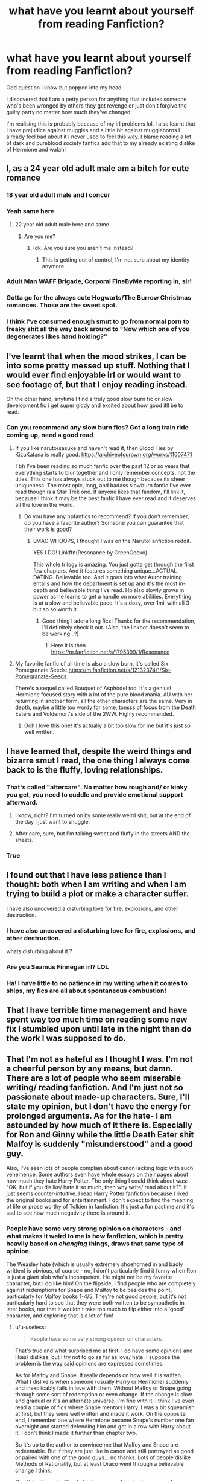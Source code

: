 #+TITLE: what have you learnt about yourself from reading Fanfiction?

* what have you learnt about yourself from reading Fanfiction?
:PROPERTIES:
:Author: Night_Shade_Lotus
:Score: 113
:DateUnix: 1575607521.0
:DateShort: 2019-Dec-06
:FlairText: Discussion
:END:
Odd question I know but popped into my head.

I discovered that I am a petty person for anything that includes someone who's been wronged by others they get revenge or just don't forgive the guilty party no matter how much they've changed.

I'm realising this is probably because of my irl problems lol. I also learnt that I have prejudice against muggles and a little bit against muggleborns I already feel bad about it I never used to feel this way. I blame reading a lot of dark and pureblood society fanfics add that to my already existing dislike of Hermione and walah!


** I, as a 24 year old adult male am a bitch for cute romance
:PROPERTIES:
:Author: flingerdinger
:Score: 116
:DateUnix: 1575622409.0
:DateShort: 2019-Dec-06
:END:

*** 18 year old adult male and I concur
:PROPERTIES:
:Author: MilkChocolate2434
:Score: 24
:DateUnix: 1575640904.0
:DateShort: 2019-Dec-06
:END:


*** Yeah same here
:PROPERTIES:
:Author: Thomkevin94
:Score: 16
:DateUnix: 1575635028.0
:DateShort: 2019-Dec-06
:END:

**** 22 year old adult male here and same.
:PROPERTIES:
:Author: Emerald-Guardian
:Score: 20
:DateUnix: 1575637099.0
:DateShort: 2019-Dec-06
:END:

***** Are you me?
:PROPERTIES:
:Author: jrfess
:Score: 8
:DateUnix: 1575640149.0
:DateShort: 2019-Dec-06
:END:

****** Idk. Are you sure you aren't me instead?
:PROPERTIES:
:Author: Emerald-Guardian
:Score: 7
:DateUnix: 1575641520.0
:DateShort: 2019-Dec-06
:END:

******* This is getting out of control, I'm not sure about my identity anymore.
:PROPERTIES:
:Author: fluffyslav
:Score: 4
:DateUnix: 1575648479.0
:DateShort: 2019-Dec-06
:END:


*** Adult Man WAFF Brigade, Corporal FineByMe reporting in, sir!
:PROPERTIES:
:Author: sfinebyme
:Score: 5
:DateUnix: 1575643177.0
:DateShort: 2019-Dec-06
:END:


*** Gotta go for the always cute Hogwarts/The Burrow Christmas romances. Those are the sweet spot.
:PROPERTIES:
:Score: 5
:DateUnix: 1575652427.0
:DateShort: 2019-Dec-06
:END:


*** I think I've consumed enough smut to go from normal porn to freaky shit all the way back around to "Now which one of you degenerates likes hand holding?"
:PROPERTIES:
:Author: HighTreason25
:Score: 4
:DateUnix: 1575700132.0
:DateShort: 2019-Dec-07
:END:


** I've learnt that when the mood strikes, I can be into some pretty messed up stuff. Nothing that I would ever find enjoyable irl or would want to see footage of, but that I enjoy reading instead.

On the other hand, anytime I find a truly good slow burn fic or slow development fic i get super giddy and excited about how good itll be to read.
:PROPERTIES:
:Author: Sensoray
:Score: 82
:DateUnix: 1575609376.0
:DateShort: 2019-Dec-06
:END:

*** Can you recommend any slow burn fics? Got a long train ride coming up, need a good read
:PROPERTIES:
:Author: Narwhal_Master_Race
:Score: 14
:DateUnix: 1575621331.0
:DateShort: 2019-Dec-06
:END:

**** If you like naruto/sasuke and haven't read it, then Blood Ties by KizuKatana is really good. [[https://archiveofourown.org/works/11007471]]

Tbh I've been reading so much fanfic over the past 12 or so years that everything starts to blur together and I only remember concepts, not the titles. This one has always stuck out to me though because its sheer uniqueness. The most epic, long, and badass slowburn fanfic I've ever read though is a Star Trek one. If anyone likes that fandom, I'll link it, because I think it may be the best fanfic I have ever read and it deserves all the love in the world.
:PROPERTIES:
:Author: Sensoray
:Score: 7
:DateUnix: 1575635748.0
:DateShort: 2019-Dec-06
:END:

***** Do you have any hpfanfics to recommend? If you don't remember, do you have a favorite author? Someone you can guarantee that their work is good?
:PROPERTIES:
:Author: nocse
:Score: 5
:DateUnix: 1575639292.0
:DateShort: 2019-Dec-06
:END:

****** LMAO WHOOPS, I thought I was on the NarutoFanfiction reddit.

YES I DO! Linkffn(Resonance by GreenGecko)

This whole trilogy is amazing. You just gotta get through the first few chapters. And it features something unique...ACTUAL DATING. Believable too. And it goes into what Auror training entails and how the department is set up and it's the most in-depth and believable thing I've read. Hp also slowly grows in power as he learns to get a handle on more abilities. Everything is at a slow and believable pace. It's a dozy, over 1mil with all 3 but so so worth it.
:PROPERTIES:
:Author: Sensoray
:Score: 8
:DateUnix: 1575644705.0
:DateShort: 2019-Dec-06
:END:

******* Good thing I adore long fics! Thanks for the recommendation, I'll definitely check it out. (Also, the linkbot doesn't seem to be working...?)
:PROPERTIES:
:Author: nocse
:Score: 2
:DateUnix: 1575662064.0
:DateShort: 2019-Dec-06
:END:

******** Here it is then [[https://m.fanfiction.net/s/1795399/1/Resonance]]
:PROPERTIES:
:Author: Sensoray
:Score: 4
:DateUnix: 1575662670.0
:DateShort: 2019-Dec-06
:END:


**** My favorite fanfic of all time is also a slow burn, it's called Six Pomegranate Seeds: [[https://m.fanfiction.net/s/12132374/1/Six-Pomegranate-Seeds]]

There's a sequel called Bouquet of Asphodel too. It's a genius! Hermione focused story with a lot of the pure blood mania. AU with her returning in another form, all the other characters are the same. Very in depth, maybe a little too wordy for some, tonsss of focus from the Death Eaters and Voldemort's side of the 2WW. Highly recommended.
:PROPERTIES:
:Author: h_erbivore
:Score: 4
:DateUnix: 1575644226.0
:DateShort: 2019-Dec-06
:END:

***** Ooh I love this one! It's actually a bit too slow for me but it's just so well written.
:PROPERTIES:
:Author: TheTravellingLemon
:Score: 1
:DateUnix: 1575645732.0
:DateShort: 2019-Dec-06
:END:


** I have learned that, despite the weird things and bizarre smut I read, the one thing I always come back to is the fluffy, loving relationships.
:PROPERTIES:
:Author: HighTreason25
:Score: 79
:DateUnix: 1575616744.0
:DateShort: 2019-Dec-06
:END:

*** That's called "aftercare". No matter how rough and/ or kinky you get, you need to cuddle and provide emotional support afterward.
:PROPERTIES:
:Author: u-useless
:Score: 43
:DateUnix: 1575621963.0
:DateShort: 2019-Dec-06
:END:

**** I know, right? I'm turned on by some really weird shit, but at the end of the day I just want to snuggle.
:PROPERTIES:
:Author: MrBlack103
:Score: 16
:DateUnix: 1575632749.0
:DateShort: 2019-Dec-06
:END:


**** After care, sure, but I'm talking sweet and fluffy in the streets AND the sheets.
:PROPERTIES:
:Author: HighTreason25
:Score: 5
:DateUnix: 1575651172.0
:DateShort: 2019-Dec-06
:END:


*** True
:PROPERTIES:
:Author: lassehammer05
:Score: 5
:DateUnix: 1575617245.0
:DateShort: 2019-Dec-06
:END:


** I found out that I have less patience than I thought: both when I am writing and when I am trying to build a plot or make a character suffer.

I have also uncovered a disturbing love for fire, explosions, and other destruction.
:PROPERTIES:
:Author: Ryxlwyx
:Score: 63
:DateUnix: 1575608650.0
:DateShort: 2019-Dec-06
:END:

*** I have also uncovered a disturbing love for fire, explosions, and other destruction.

whats disturbing about it ?
:PROPERTIES:
:Author: CommanderL3
:Score: 12
:DateUnix: 1575626810.0
:DateShort: 2019-Dec-06
:END:


*** Are you Seamus Finnegan irl? LOL
:PROPERTIES:
:Author: Pottermum
:Score: 6
:DateUnix: 1575628928.0
:DateShort: 2019-Dec-06
:END:


*** Ha! I have little to no patience in my writing when it comes to ships, my fics are all about spontaneous combustion!
:PROPERTIES:
:Author: Tokimi-
:Score: 4
:DateUnix: 1575627360.0
:DateShort: 2019-Dec-06
:END:


** That I have terrible time management and have spent way too much time on reading some new fix I stumbled upon until late in the night than do the work I was supposed to do.
:PROPERTIES:
:Author: MajoorAnvers
:Score: 29
:DateUnix: 1575621133.0
:DateShort: 2019-Dec-06
:END:


** That I'm not as hateful as I thought I was. I'm not a cheerful person by any means, but damn. There are a lot of people who seem miserable writing/ reading fanfiction. And I'm just not so passionate about made-up characters. Sure, I'll state my opinion, but I don't have the energy for prolonged arguments. As for the hate- I am astounded by how much of it there is. Especially for Ron and Ginny while the little Death Eater shit Malfoy is suddenly "misunderstood" and a good guy.

Also, I've seen lots of people complain about canon lacking logic with such vehemence. Some authors even have whole essays on their pages about how much they hate Harry Potter. The only thing I could think about was: "OK, but if you dislike/ hate it so much, then why write/ read about it?". It just seems counter-intuitive. I read Harry Potter fanfiction because I liked the original books and for entertainment. I don't expect to find the meaning of life or prose worthy of Tolkien in fanfiction. It's just a fun pastime and it's sad to see how much negativity there is around it.
:PROPERTIES:
:Author: u-useless
:Score: 43
:DateUnix: 1575621811.0
:DateShort: 2019-Dec-06
:END:

*** People have some very strong opinion on characters - and what makes it weird to me is how fanfiction, which is pretty heavily based on /changing/ things, draws that same type of opinion.

The Weasley hate (which is usually extremely shoehorned in and badly written) is obvious, of course - no, I don't particularly find it funny when Ron is just a giant slob who's incompetent. He might not be my favorite character, but I do like him! On the flipside, I find people who are completely against redemptions for Snape and Malfoy to be besides the point, particularly for Malfoy books 1-4/5. They're not good people, but it's not particularly hard to see that they were both written to be sympathetic in later books, nor that it wouldn't take too much to flip either into a 'good' character, and exploring that is a lot of fun!
:PROPERTIES:
:Author: matgopack
:Score: 12
:DateUnix: 1575640389.0
:DateShort: 2019-Dec-06
:END:

**** u/u-useless:
#+begin_quote
  People have some very strong opinion on characters.
#+end_quote

That's true and what surprised me at first. I do have some opinions and likes/ dislikes, but I try not to go as far as love/ hate. I suppose the problem is the way said opinions are expressed sometimes.

As for Malfoy and Snape. It really depends on how well it is written. What I dislike is when someone (usually Harry or Hermione) suddenly and inexplicably falls in love with them. Without Malfoy or Snape going through some sort of redemption or even change. If the change is slow and gradual or it's an alternate universe, I'm fine with it. I think I've even read a couple of fics where Snape mentors Harry. I was a bit squeamish at first, but they were well written and made it work. On the opposite end, I remember one where Hermione became Snape's number one fan overnight and started defending him and got in a row with Harry about it. I don't think I made it further than chapter two.

So it's up to the author to convince me that Malfoy and Snape are redeemable. But if they are just like in canon and still portrayed as good or paired with one of the good guys... no thanks. Lots of people dislike Methods of Rationality, but at least Draco went through a believable change I think.

One thing I'm not willing to budge on is redeeming in any way Tom Riddle/ Voldemort. Or Harry going really evil and joining him. The moment I see a story tagged as Harry/ Voldemort I close it.
:PROPERTIES:
:Author: u-useless
:Score: 8
:DateUnix: 1575643230.0
:DateShort: 2019-Dec-06
:END:

***** Oh yeah - jarring character changes without buildup don't actually work for me either. I tend to see it most in Indy!Harry ones - where the author starts it with, say, an explicitly canon first 4 years and then flips a switch in book 5's timeline and one day to the next Harry hates all his friends and speaks like an edgelord.

Any such situation needs buildup - I just happen to think that it wouldn't take /too/ much in the first few books to have many characters change immensely by the end of the series.
:PROPERTIES:
:Author: matgopack
:Score: 4
:DateUnix: 1575643764.0
:DateShort: 2019-Dec-06
:END:


**** Oh yeah I've noticed that too. Even within the HP fanfic universe there's stereotyping happening, and the same characteristics in characters can be seen being duplicated across different fanfics as a result of this stereotype.

As you pointed out, Ron being a slob and incompetent, Malfoy is “misunderstood”, etc. This results in the fanfic being a “blur”, cause there's no unique quality to it. Not that it's not good or anything, it can be well written and thoroughly thought of, however they all start to look the same.

There's a Drarry fanfic that I've read a while ago that put your thoughts and mine into perspective. It's a time travel fix-it, and I'm sure you'll love Ron in this fic.

I don't know if you read it yourself but here it is, [[https://archiveofourown.org/works/20219482/chapters/47915569][The Most Powerful Magic Always]] by MinnieTex.
:PROPERTIES:
:Score: 1
:DateUnix: 1575644626.0
:DateShort: 2019-Dec-06
:END:


*** I agree with you on the negativity HP cops. Sadly after years of reading fanfiction influenced my perception of some characters even the ones I'd loved in canon. Actually made a post about this issue on here a while ago. Wish I could go back to when I was a sweet wide eyed summer child newly introduced to the Harry Potter books and the movies
:PROPERTIES:
:Author: Night_Shade_Lotus
:Score: 10
:DateUnix: 1575623458.0
:DateShort: 2019-Dec-06
:END:


** That somehow I enjoy romance stories, at least in the right circumstances. Though so far ive not been able to find a non fanfic one that i didnt get disgusted with decently quickly.

Also, i seem to be more willing to read shitty/mediocre (and the occasional actually good) fanfics than experiment with new published books. i probably read 10-20 fics per published book and i read on average probably 10-40 hours a week not counting audio books depending on the week and ive kept this up for the last decade or more.

I don't know what it is about them but they just draw me in even with mediocre writing and a shit story im just super attached to so many of these characters (even outside of the hp universe). Once i get attached to a world or set of characters from a book or show i can just go off the deep end on the writing for it.
:PROPERTIES:
:Author: LowerQuality
:Score: 15
:DateUnix: 1575620104.0
:DateShort: 2019-Dec-06
:END:


** I found out I have issues with other females. In a way I keep finding Molly weasley and Ginny or Hermione and mcgonnagall be either bashing or incredibly flawed more in my saved fics. Im surpringly more accepting them as villains in a way or generally a manipulative characters. So I guess females in authoritarian position bothers me.

Amelia Bones and luna may be okay but Tonks really makes me easily acceptable as villain or thinking that her and Remus' relationship is her pressuring him into it.

Like im so more likely to assume or agreed that its the females fault or her being too domineering. In IRL fellow females scare me and I hadnt realized that if it werent for fanfics. Looking back im friends with mostly boys. The only female friends I have is 'one of the boys' girl or the little sister of male friends. Im more likely to speak to male teachers but not females. Id rather follow a guys lead than a girl or do it alobe than deal with females in general.
:PROPERTIES:
:Author: Rift-Warden
:Score: 14
:DateUnix: 1575626073.0
:DateShort: 2019-Dec-06
:END:

*** Its really great you noticed something like that
:PROPERTIES:
:Author: CommanderL3
:Score: 9
:DateUnix: 1575626870.0
:DateShort: 2019-Dec-06
:END:

**** Yeah. It made me realize that its something I need to work on.
:PROPERTIES:
:Author: Rift-Warden
:Score: 12
:DateUnix: 1575629445.0
:DateShort: 2019-Dec-06
:END:

***** I hope the work goes well for you
:PROPERTIES:
:Author: CommanderL3
:Score: 6
:DateUnix: 1575629706.0
:DateShort: 2019-Dec-06
:END:


** I have found out that I have no patience for incompetence, or people who just coast along without choosing to do things. I went back to read the Harry Potter series (like the published books) for the first time in 5 years after nothing but fanfiction, and I cannot express to you how irritated I was by his stupidity and lack of determination to fix his problems. Like, I'm not into bullshit insta god wish fulfillment, but I really just want people to know what they're doing and for the protagonist to further the plot.

It also made me notice in real life that most of the time the reason I dislike people is because they're incompetent. Like, someone could be a sack of shit morally, but if they can get stuff done I'm fine. You could be the nicest person in the world though, but if you just coast along and can't do anything you're my least favorite.
:PROPERTIES:
:Author: mellowphoenix
:Score: 27
:DateUnix: 1575633684.0
:DateShort: 2019-Dec-06
:END:

*** THIS. Can't relate about the irl bit agree with you about Harry tho. Reading so many fanfictions opened my eyes to Harry's flaws, don't get me wrong having flaws isn't entirely a bad thing for a character but Seriously why the hat wanted to put him in Slytherin baffles me most of the time. Where's that Slytherin cunning and ambition??

You have a Dark Lord coming after you practically year after year and you can't be bothered to study more or learn more offensive and defensive spells. heck I would have started back in first year after that run in with Voldemort drinking Unicorn blood.

Also after being raised by muggles you'd think he'd be a lot more enthusiastic about his magical education despite the Professors (e.g DADA Proffs and Snape) again lack of Slytherin ambition

Maybe then he wouldn't have needed To use an Expelliarmus to kill Voldemort. It got the job done and there's probably some shocking, touching theory out there about the parallels between the two wizards. BUT an Expelliarmus???

Ok done I'm I sorry got carried away
:PROPERTIES:
:Author: Night_Shade_Lotus
:Score: 18
:DateUnix: 1575635230.0
:DateShort: 2019-Dec-06
:END:

**** I blame JKR
:PROPERTIES:
:Author: dancortens
:Score: 6
:DateUnix: 1575653833.0
:DateShort: 2019-Dec-06
:END:


**** Hard work and motivation are Hufflepuff traits, not Slytherin. Aiming high and getting there by cutting corners and family connections/knowing the right people is Slytherin. Harry definitely does that.
:PROPERTIES:
:Author: ForwardDiscussion
:Score: 5
:DateUnix: 1575664095.0
:DateShort: 2019-Dec-06
:END:


*** Are you me?
:PROPERTIES:
:Author: call_me_mistress99
:Score: 2
:DateUnix: 1575637537.0
:DateShort: 2019-Dec-06
:END:

**** yes, I came back in time specifically to create this post and confuse you by our identical identities.
:PROPERTIES:
:Author: mellowphoenix
:Score: 3
:DateUnix: 1575704204.0
:DateShort: 2019-Dec-07
:END:


** I'm a sucker for Indy! Harry, but drop the fics ten chapters in.
:PROPERTIES:
:Author: UmerTahirUT1
:Score: 13
:DateUnix: 1575619429.0
:DateShort: 2019-Dec-06
:END:

*** I.e: I have a short attention span
:PROPERTIES:
:Author: UmerTahirUT1
:Score: 8
:DateUnix: 1575619504.0
:DateShort: 2019-Dec-06
:END:

**** Sounds more like the porn you put away as soon as an orgasm clears your head a bit.
:PROPERTIES:
:Author: SurbhitSrivastava
:Score: 12
:DateUnix: 1575627207.0
:DateShort: 2019-Dec-06
:END:

***** You speaking from experience?
:PROPERTIES:
:Author: UmerTahirUT1
:Score: 4
:DateUnix: 1575627881.0
:DateShort: 2019-Dec-06
:END:

****** You know it
:PROPERTIES:
:Author: SurbhitSrivastava
:Score: 6
:DateUnix: 1575628164.0
:DateShort: 2019-Dec-06
:END:


** I've learned that I do like easy to read stories, as long as they're still well-written. I also love to read 'normal' books, and after a couple of fanfics or YA books in a row I yearn for something a bit more difficult, but reading is for enjoyment. A light, romantic fanfic is certainly a joy to read for me. Also: turns out I don't really hate romance, as long as there's also an interesting subplot/setting and the characters are gay. I just find most of the mainstream romance novels boring.
:PROPERTIES:
:Author: mossenmeisje
:Score: 12
:DateUnix: 1575619342.0
:DateShort: 2019-Dec-06
:END:


** I have a short attention span. This means I have to drop the story and read another one before coming back to the original. I have like 16 fanfics that I'm currently reading.

I've also learnt that I don't really care for bashing of characters and such. Make Ron the bad guy? Fine. Make Ron the good guy? Fine. Just make him a readable and enjoyable character.
:PROPERTIES:
:Author: readinggeek2000
:Score: 11
:DateUnix: 1575625229.0
:DateShort: 2019-Dec-06
:END:


** Like a few in here, I've discovered that despite being a 22-year old dude, into black/death metal music (as well as just generally extreme and aggressive music) a la Bathory, Blasphemy and Cattle Decapitation, despite quite a lot of misanthropy and depressive shit... I both love writing and reading fluffy romance. I'm a miserable enough person in real life, I don't want more in my fiction.
:PROPERTIES:
:Author: TheKorpsmanofKrieg
:Score: 9
:DateUnix: 1575640656.0
:DateShort: 2019-Dec-06
:END:


** Mostly because of the fic my flair talks about, [[http://www.siye.co.uk/siye/series.php?seriesid=54]] (oh hey, it was already in my clipboard,) I learned that I'm absolute Hinny trash.
:PROPERTIES:
:Author: FavChanger
:Score: 19
:DateUnix: 1575608536.0
:DateShort: 2019-Dec-06
:END:

*** Nothing wrong with that!
:PROPERTIES:
:Author: Pottermum
:Score: 4
:DateUnix: 1575628969.0
:DateShort: 2019-Dec-06
:END:

**** I know, I'm happy I can put a nametag on the rubbish bin I stole to be my house. I'm excited to show everyone my home of garbage.
:PROPERTIES:
:Author: FavChanger
:Score: 3
:DateUnix: 1575641776.0
:DateShort: 2019-Dec-06
:END:


** It helped me realize that I was not straight.

It's kinda odd because I grew up in a community where my peers had two moms or two dads but it never really hit me. Fanfic was the first place where I read about a romantic relationship between two women and realized that I wanted that for myself. Even better, it normalized it and didn't have any of the awful Bury Your Gays trope on TV. It's been a heck of a time figuring things out, but fanfic definitely helped me on that front. Would have taken /way/ longer without it considering how oblivious I am.
:PROPERTIES:
:Author: CornerIron
:Score: 43
:DateUnix: 1575618099.0
:DateShort: 2019-Dec-06
:END:

*** /Nervously raises hand/ Similar story, except with my gender rather than sexuality. Turns out cis people don't devour gender-bender fics like the world's about to end.
:PROPERTIES:
:Author: MrBlack103
:Score: 23
:DateUnix: 1575633331.0
:DateShort: 2019-Dec-06
:END:

**** u/BiteSizedHuman:
#+begin_quote
  Turns out cis people don't devour gender-bender fics like the world's about to end.
#+end_quote

I'm not saying this in attempt to argue against your self-identity, but at least some cis people (don't have any statistics or survey results, unfortunately) do really enjoy gender-bender stories.

Source: while I would like to be able to play around with polyjuice or be a metamorphmagus, I'm also ok with my current body. And I'm also really into gender-bender stories, even if there aren't that many good ones around.
:PROPERTIES:
:Author: BiteSizedHuman
:Score: 11
:DateUnix: 1575651548.0
:DateShort: 2019-Dec-06
:END:

***** Fair. The way I put it does sound a bit gatekeep-y.
:PROPERTIES:
:Author: MrBlack103
:Score: 1
:DateUnix: 1575679819.0
:DateShort: 2019-Dec-07
:END:


*** Similar, fanfiction didn't really help me in the realization but it was great to be able to read so many stories with gay main characters. Even though most of them were male and I'm not, just the relationships being same-sex was enough for me. I didn't have that in published books when I was growing up, there was some representation there but not enough for how much I used to read. I wonder if I would have gotten as much into fanfiction if I went through that phase now, when there's so much more LGBTQ+ YA out there.
:PROPERTIES:
:Author: mossenmeisje
:Score: 14
:DateUnix: 1575619094.0
:DateShort: 2019-Dec-06
:END:

**** So true! I just realized that after thinking about my original comment for a bit. I have noticed that LGBTQ+ YA and books are more available but fanfic was my only source of that at one point.
:PROPERTIES:
:Author: CornerIron
:Score: 1
:DateUnix: 1575665956.0
:DateShort: 2019-Dec-07
:END:


** I learned that I really like literature, and that I really dont like angst or romantic comedy.
:PROPERTIES:
:Score: 7
:DateUnix: 1575637441.0
:DateShort: 2019-Dec-06
:END:

*** u/beta_reader:
#+begin_quote
  literature
#+end_quote

I'm curious how you define this in the context of fanfiction.
:PROPERTIES:
:Author: beta_reader
:Score: 2
:DateUnix: 1575665811.0
:DateShort: 2019-Dec-07
:END:

**** I like the characters in fanfiction, I like the stories, I like the cool ideas yes, but theres more to it. I like to see a story that takes influence from other ideas, or that takes its own ideas and expands upon them as far as they can go in a unique way. I appreciate not only the surface level attributes, but the subtleties of the pacing, of specific character moments and actions. The sort of thing where an author writes an entirely different set of rules for each characters behavior and bases their every action on them.

It's difficult to describe, but essentially I encountered some absolutely phenomenal stories very early on in my fanfiction career, and as a result of this I began to hold the stories I read to a very high standard, while at the sime time learning to always base my judgement of a story entirely off of its contents rather than what I wanted it to be. I didnt treat the stories like fanfiction, and I still do not. I read them, examined them, and appreciated them like I would any work other of literature, before I had even read any other literature. I treated 12 year old Slytherin politics with the same solemn objectiveness that an english professor would study 1984 by G. Orwell with. In this process of reading composed of seriously and ardently examining, absorbing, and critiquing every fanfiction I read, I was not only able to find and enjoy some truly amazing stories across a broad range of genre's, but I also was able to inspire a genuine appreciation of Literature in a way that Shakespeare and Dickens just never could. All through reading fanfiction.
:PROPERTIES:
:Score: 2
:DateUnix: 1575668009.0
:DateShort: 2019-Dec-07
:END:

***** Thank you for the lovely response! It took me a while to get back here because work suddenly got busy.

I was curious because I often see fanfic and literature pitted against each other, or genre fiction and literature, since so much of fandom attaches itself to genres like fantasy and scifi. It's possible to embrace both, but people often seem to sort themselves into for and against.

I do have different standards for fanfic than I have for literature, if only because fanfic depends on the reader knowing the world and the characters beforehand and thus isn't required to create those from scratch. Also, fanfic draws upon the reader's already existing affection for the canon, which isn't something available to litfic writers. And fic writers are amateurs without access to professional editors. And it's perfectly fine to post vignettes or character studies in fandom based on particular tropes. I'd say fandom has more license to indulge itself emotionally than literature does, where excess is frowned upon.

But I loved Dickens and Shakespeare long before I stumbled into fandom, and I've learned to love fandom for its self-indulgence.
:PROPERTIES:
:Author: beta_reader
:Score: 1
:DateUnix: 1575679331.0
:DateShort: 2019-Dec-07
:END:

****** I quite agree with you on pretty much everything, and though I personally prefer a larger story to sink my teeth into I do appreciate the smaller works like oneshots and vignettes. That said, I dont think that we really should have different standards for all of fanfiction when compared to literature. There are certainly many fics like oneshots and vignettes where it simply isnt a fair comparison, but there are also other much more ambitious stories that really should not be considered in the same categories as oneshots in the first place, stories that are much grander in both scale and quality. And while these stories are rare, likely comprisng less than 5% of the total body of works of the fandom, in a fandom the size of Harry potter that "less than 5%" is still thousands of stories. Stories of an equal quality to the literary classics we all study. And since no fanfic author is legally allowed to profit off their work, such masterpieces will be by necessity filled with a passion worth appreciating in full, or else they wouldnt exist. Because of this, I'd argue that it does a disservice to these rare stories to hold them to the same standards as most fanfiction. It would almost be like putting a professional athlete in an ametuer league. Its the same game, but the athletes potential is nonetheless limited. When it comes to fanfiction, if we approach those rare stories with our usual attitude then we may cry pretension, when what we are really reading is brilliance.

By analyzing those rare, incredible stories for what they really are, we are able to better appreciate them for the masterpieces they are. Something we never could have done if we had been as lax as we are usually. Take [[https://m.fanfiction.net/s/11446957/1/][A Cadmean Victory by DarknessEnthroned]] for example, (-----spoiler warning-----) the very name of the story explicitly describes the ending in a prophetic manner. The definition of "A Cadmean Victory" is a victory at the cost of one's own ruin. A victory, not at the cost of others, but of yourself. Over the course of the story, Harry grows slowly in power, outstripping all his foes and allies alike, until only Voldemort stands a chance against him. Truly the dark lords equal. But then, at the final hurdle, after the most epic battle I have ever witnessed written or on film (including LoTR, this final fight is just so well executed) after both Harry and Voldemort are exhausted on the ground, Voldemort catches his breath first. Harry cant keep up, and in the end he does the one thing that he has been trying to escape for the entire story. He sacrifices his life, just as Lilly did (btw, this story also has the best explanation of sacrificial magic ive ever read) and saves the life of the person he loves at the cost of his own. It is truly a "cadmean" victory in the full sense of the term. And to be honest, I never would have realized that, if I'd just seen the name, thought "Wow, the author found a cool, semi unique word for the title." and moved on. It was only by holding this story to the kind of high standards we hold great literature to, that I was able to look past the surface and appreciate the incredible levels of forethought and planning that went into this story. And it was planned out, throughout the whole story are subtle hints and foreshadowing regarding the ending, and yet, in a stroke of brilliance, the ending is entirely unpredictable, (dont worry, I didnt fully spoil it) it keeps you guessing until the very end, full of excited tension and anticipation for the final battle, and yet when the smoke clears, you feel unshakably certain that it could not have ended any other way.

By refusing to limit ourselves to thinking of these stories as "just fanfiction" we are able to far better appreciate them for what they are, and on the occasions when they are "just fanfiction" that mindset still allows us to enjoy those stories for what they are, and nothing less or more, than what they are meant to be.

"If you expect greatness from all things, then you will find more often than not that it is presented to you. It is only in the absence of expectation that we find mediocrity."
:PROPERTIES:
:Score: 1
:DateUnix: 1575686519.0
:DateShort: 2019-Dec-07
:END:


** Author avatars tend to be half of what the author likes about themselves and half what they wish was completely the opposite.
:PROPERTIES:
:Author: wordhammer
:Score: 8
:DateUnix: 1575655841.0
:DateShort: 2019-Dec-06
:END:


** I'm very picky.
:PROPERTIES:
:Author: DrJohnLennon
:Score: 14
:DateUnix: 1575613396.0
:DateShort: 2019-Dec-06
:END:


** I realised that I have a victim mentality. There was a time where I would go like ‘Aw shucks, what can I do' without even trying to solve the problem or even understand the problem.

I used to read a lot of fanfics where Harry would be faced with very unfair situations and I used to sort of get a vindictive satisfaction when he would rise above all that.

I have now understood such situations and understand the problem for what it is. But am still a long way from actively taking steps to solve my problem.
:PROPERTIES:
:Author: LadyAeya
:Score: 7
:DateUnix: 1575643742.0
:DateShort: 2019-Dec-06
:END:

*** Um hello are you me? because that sounds frighteningly like me
:PROPERTIES:
:Author: Night_Shade_Lotus
:Score: 3
:DateUnix: 1575648851.0
:DateShort: 2019-Dec-06
:END:

**** Thank you for this question! While I knew this abstractly I hadn't put this into words before this question.

And am so glad to meet a fellow who understands the value fanfics have in my life. Because you understand the impact it has had on us.

I hope you've managed change yourself if even a fraction. Because it's really really not a good thing to be.
:PROPERTIES:
:Author: LadyAeya
:Score: 1
:DateUnix: 1575658250.0
:DateShort: 2019-Dec-06
:END:


** That I like reading fics where characters are sexually abused/raped and have to deal with the aftermath as a way of playing out and processing my own trauma.
:PROPERTIES:
:Author: silverminnow
:Score: 10
:DateUnix: 1575633984.0
:DateShort: 2019-Dec-06
:END:

*** any recs(
:PROPERTIES:
:Author: angry_triplet
:Score: 3
:DateUnix: 1575641995.0
:DateShort: 2019-Dec-06
:END:


** *Voila

Coincidentally, I learned that I don't like seeing French butchered ;)

More seriously, for me it's mostly on the quality of writing I'm willing to stomach. I've read a good number of good books in the past that had sections that were super dry or plodded on for a while - but reading some of the recommended fics out there, I've found out that my standards for what I'm willing to read are apparently fairly high.

Along with other readings over that same period, it did help to bolster my opinion of romances as well.
:PROPERTIES:
:Author: matgopack
:Score: 4
:DateUnix: 1575640177.0
:DateShort: 2019-Dec-06
:END:

*** That comparison to "real" books is interesting.

I've always been a voracious reader, and was never terribly picky. I'd read Shakespeare and Vonnegut followed by a half-dozen crappy novelizations from a video game plot, then back to David Foster Wallace and Cormac McCarthy all wrapped up with some Chuck Palahniuk.

I think in some level, my brain just always assumed, "well, this got published as a /real book/ so it must basically be good," even when it was the most shallow, ploddingly written Star Trek novel or whatever.

But when I started reading fanfic, it was okay to criticize and drop a fic and treat it as disposable, because so many of them can't even get grammar right, much less passable writing.

After like a year-long fanfic bender, I went back to "real" books - specifically the Darth Bane trilogy in Star Wars. Junk fiction the likes of which I'd read thousands of time before. And halfway through the first book, I dropped it, thinking, "this is boring, the characters are uninteresting and unsympathetic, and the writing is plodding by-the-numbers bullshit. I've read dozens of HP fanfics better than this."

It sounds ridiculous to say it, but it was the first time in three decades of reading I'd ever given up on a real book and not finished something I started reading.

It was like once fanfic gave me permission to stop treating published books as these semi-sacred things, I could more clearly judge them on their merits, and drop them if they sucked.
:PROPERTIES:
:Author: sfinebyme
:Score: 7
:DateUnix: 1575644159.0
:DateShort: 2019-Dec-06
:END:

**** For me, most of my readings of 'real' books has come from recommendations or from reading books by authors I'd already enjoyed - which tends to then make the quality at least palatable to finish.

I have been exposed to more bad ones after reading Fanfiction, but mostly through picking up random humble bundles because it's /such/ a good deal on getting 15+ books. But yeah, Fanfiction has helped a bit with dropping other books.
:PROPERTIES:
:Author: matgopack
:Score: 3
:DateUnix: 1575648224.0
:DateShort: 2019-Dec-06
:END:


** I don't learn it /from/ fanfiction, but /for/ fanfiction: I improved my knowledge of the script language BASH to write scripts that download fanfiction to my computer and automatically send a copy to my Kindle.
:PROPERTIES:
:Score: 6
:DateUnix: 1575642759.0
:DateShort: 2019-Dec-06
:END:


** I've learned that I'm polyamorous and have a villain fetish
:PROPERTIES:
:Author: Tenebris-Umbra
:Score: 5
:DateUnix: 1575642785.0
:DateShort: 2019-Dec-06
:END:

*** I can relate to the villain fetish.
:PROPERTIES:
:Author: Catalist-Armageddon
:Score: 2
:DateUnix: 1575719548.0
:DateShort: 2019-Dec-07
:END:


** Honestly, reading fanfiction made me realize that I want to write (just as a hobby). I'm still not comfortable enough to write fanfiction because I know I'd be anxious about getting the characters right and about people reading it, but I've started to write some of my own pieces. I think that reading all that fanfiction made me realize that if other people can do it, then so can I. And honestly, this might sound mean, but I've read some pretty trash fanfiction out there, so it made me realize that if people can put some really poor-quality writing on the internet for all to see, I should be able to write just for myself without worrying too much if I'm a good enough writer. And of course, I've read a lot of really amazing fanfiction that I think helped me learn what I like as a story progression, how to keep the audience entertained, how to do character development so it feels real, etc.
:PROPERTIES:
:Author: colourorcolor1
:Score: 5
:DateUnix: 1575652276.0
:DateShort: 2019-Dec-06
:END:


** That I'm gay
:PROPERTIES:
:Author: Boyo-Sh00k
:Score: 10
:DateUnix: 1575618734.0
:DateShort: 2019-Dec-06
:END:


** That I like misunderstood people, am into whump /heavy hurtcomfort, don't like bad endings, am into Worldbuilding, and can't stand crossovers.
:PROPERTIES:
:Author: Vanagan
:Score: 7
:DateUnix: 1575619278.0
:DateShort: 2019-Dec-06
:END:


** It's exposed a handful of personal biases that I didn't know I had, and so by reading fics that contained themes that seemed a bit "off" to me, I think I've grown more accepting.

I learned that I prefer romance fics without explicit sex scenes, because it's hard to write a quality sex scene. I also learned that through my own writing; apparently I'm not great at writing sex scenes either.

I learned that it makes me extremely uncomfortable to read older-man/younger-woman stories, in part due to some existing trauma that I wasn't aware that was still affecting me.
:PROPERTIES:
:Author: LittleDinghy
:Score: 4
:DateUnix: 1575644501.0
:DateShort: 2019-Dec-06
:END:


** That I'm a Sucker for underdog characters and will defend them to the end. Ron from Harry Potter, Finn from Vampire Diaries, Hide from Tokyo Ghoul, etc.

Also that I often can delve into some seriously dark stuff without discomfort but at the end of the day it's only people being good to each other and proud of themselves that brings me any happiness.
:PROPERTIES:
:Author: SurbhitSrivastava
:Score: 6
:DateUnix: 1575627143.0
:DateShort: 2019-Dec-06
:END:

*** literally made this account just to comment that i absolutely adore Hideyoshi (from tokyo ghoul) and that i myself always seem to root for the characters that are otherwise kinda ignored by a lot of people.
:PROPERTIES:
:Author: HideyWidey
:Score: 2
:DateUnix: 1575736344.0
:DateShort: 2019-Dec-07
:END:

**** Same, that's basically what I do too. Though it's not just any character ignored by most people but specifically those who I think had huge potential.

For example, Finn Mikaelson from The Vampire Diaries and The Originals was one of the original family of vampires and was semi-killed/neutralized by his brother Niklaus(Klaus) Mikaelson for over 900 years from a total of 1000 years of life. He has some very awesome lines and moments giving glimpses of just how much the character could have been but he was mostly sidelined.
:PROPERTIES:
:Author: SurbhitSrivastava
:Score: 1
:DateUnix: 1575965886.0
:DateShort: 2019-Dec-10
:END:


** I found out that romance and the whole idea of love just doesn't appeal to me as much as I thought it does. Back in highschool I thought I wanted to fall in love with someone and have that relationship be the focus of my life. I'm still bisexual and can see myself having a relationship with someone regardless of what's in their pants, but the past few years I've really avoided both dating and fanfics that make romance their main focus. I'm not asexual really, I just don't want to make someone else the whole point of my life. It's hard to explain and maybe I'm still figuring myself out a bit. But the whole loving someone else with your whole heart, I could take it or leave it. If I meet the right person I'm willing to give a relationship a go, but I wouldn't really consider it a tragedy if I didn't fall in love with anyone ever again. Maybe I'm semi-ace and semi-bi, is that a thing? Bi-ace? Whatever the hell I am, who cares. I've read plenty of romance fanfics, and even the really well written ones just don't draw me in anymore.

The main exception to avoiding romance that I'll keep coming back to is Whispers in Corners by Esama. Eventual slash, but not the focus of the story. It's hard to properly explain why I like that story so much. The whole feel of it, a worn and tired Harry who's lost too much, been through too much, learning to open up to others again, the story just pulls at me in just the right way. linkao3(Whispers In Corners by Esama)

But other than that I've really started to stick to stories where Harry overcomes realistic challenges with an actual struggle. The godmode Harry fics just feel like fireworks shows, look what I can make Harry do I'm so clever. And the romance stories just don't appeal to me at all anymore, slash or straight it doesn't feel quite right. Like I want to see something I could actually go through myself or I want to see a character struggle in a way that I relate to. Fighting through depression or loss, clawing their way out of the darkness to overcome the pain, and an actual development in the character throughout the story. I'm not the same person I was 6 years ago, why should Harry be the same at 17 as he was at 11? The problem I've found is it's hard to find really good fics like that. They either devolve into godmode Harry, Dumbledore bashing (with optional Weasley bashing), or dark Harry who substitutes silence and anger for anything that could be considered a personality. I want a protagonist who I relate to more than anything, who suffers and grows and is beaten down again only to keep trying to stand. Not someone who kills Voldemort with a witty one liner and a flick of his wrist then rides off with his lover in the sunset.
:PROPERTIES:
:Author: FloppyPancakesDude
:Score: 7
:DateUnix: 1575628254.0
:DateShort: 2019-Dec-06
:END:

*** Guess fanfic made me realize that I might be asexual but not aromantic. I really like couple interaction as long as it isnt sex.
:PROPERTIES:
:Author: natus92
:Score: 5
:DateUnix: 1575681582.0
:DateShort: 2019-Dec-07
:END:


*** same boat here, i'm arospec and figured it out through fanfic

(if you're looking for labels, demisexual or demiromantic might be worth looking into? self-discovery is a process, not a goal imo but labels can be very helpful.)
:PROPERTIES:
:Author: trichstersongs
:Score: 6
:DateUnix: 1575629589.0
:DateShort: 2019-Dec-06
:END:


*** Yeah, the reasoning goes something like "if I can't even be bothered to /read/ about romance in short-to-mid length stories, then it's probably not going to happen IRL as well due to subjectively high maintenance requirements. Romance and related drama just bores me, unless it's also part of a good smut. Mostly I'm just fast-reading or skipping through romance-related sections of stories, and if there's too much of it to define the story's genre, I'll more likely than not just end up dropping it altogether.

Have you read [[https://www.fanfiction.net/s/13106612/1/Lesser-Evils][/Lesser Evils?/]] Maybe you'll like it.
:PROPERTIES:
:Author: BiteSizedHuman
:Score: 2
:DateUnix: 1575652292.0
:DateShort: 2019-Dec-06
:END:


** I like bad boys and I'm slightly sadistic
:PROPERTIES:
:Author: ZePwnzerRJ
:Score: 4
:DateUnix: 1575620109.0
:DateShort: 2019-Dec-06
:END:


** I found that I'm not as straight as I thought lmao
:PROPERTIES:
:Author: Cally6
:Score: 5
:DateUnix: 1575625562.0
:DateShort: 2019-Dec-06
:END:


** I like BDSM lmaooo
:PROPERTIES:
:Author: spideyowl
:Score: 4
:DateUnix: 1575639562.0
:DateShort: 2019-Dec-06
:END:


** Im all for people living their life however they choose but personally dont like homosexual relationships, yet I have read far to many gay fanfics because the story was well written and was different enough from anything else that I have read to make it interesting enough to finish. Also along with depression I've recieved some sort of morbid pleasure in reading some of the most screwed up and psychotic fics out there only to turn around and go find and indulge in a good old classic fantasy "light/good always prevails" linda story and I enjoy it that much more after what I just read previously. IRL I despise politics but in fanfics I always love reading about them.
:PROPERTIES:
:Author: Bromm18
:Score: 4
:DateUnix: 1575632608.0
:DateShort: 2019-Dec-06
:END:


** That I'm a dominatrix.
:PROPERTIES:
:Author: call_me_mistress99
:Score: 3
:DateUnix: 1575637388.0
:DateShort: 2019-Dec-06
:END:


** That I really don't like depressing and/or grimdark stories.
:PROPERTIES:
:Author: ParanoidDrone
:Score: 2
:DateUnix: 1575644145.0
:DateShort: 2019-Dec-06
:END:


** That I am more cruel than I thought I was. After all most fanfics I read are pretty dark and messed up.
:PROPERTIES:
:Author: TheTrueWitness
:Score: 2
:DateUnix: 1575656947.0
:DateShort: 2019-Dec-06
:END:


** I /loathe/ sex in writing.
:PROPERTIES:
:Author: Uncommonality
:Score: 2
:DateUnix: 1575659343.0
:DateShort: 2019-Dec-06
:END:


** That I ABSOLUTELY enjoy reading fanfictions more than books. Maybe with a book I'm last 8 chapters before putting it down again, but with fanfiction I gobble that shit up like a man who hasn't drank water for a week. Idk it's just much more enjoyable for me.
:PROPERTIES:
:Author: Pookingshet
:Score: 2
:DateUnix: 1575676572.0
:DateShort: 2019-Dec-07
:END:


** Well, I think my name already says what side I like to read the most add in the usual bashings that go with those fics, so that was something I learned about myself. I also learned I'm a complete sap for angsty-hurt/comfort stuff. I also learned from fanfiction that I completely disagree with the canon pairings.
:PROPERTIES:
:Author: DarkLordRowan
:Score: 1
:DateUnix: 1575619225.0
:DateShort: 2019-Dec-06
:END:


** Im a hormonal 15 year old and fanfiction has taught me that I have weird fetishes early on in my life. I shall take those fetishes to the grave😑
:PROPERTIES:
:Author: UnimportantLife
:Score: 1
:DateUnix: 1575740369.0
:DateShort: 2019-Dec-07
:END:


** I've learnt that I like some really dark stuff (though no Voldemort-wins AUs; those kind of bore me). Also, I absolutely love "so bad, they're good" stories.
:PROPERTIES:
:Author: AmbitiousPrior
:Score: 1
:DateUnix: 1575751021.0
:DateShort: 2019-Dec-08
:END:


** Loooool, I've learned that I am very petty, and goofy because revenge fics and hilarious fics (the ones that are whimsically funny not comedy) are my weakness.

I also learned that I abhor Hermione Granger and love Ron Weasley and I really don't know how that happened...?
:PROPERTIES:
:Author: egusisoup
:Score: 1
:DateUnix: 1575646794.0
:DateShort: 2019-Dec-06
:END:

*** A Kindred Soul. My hatred of Ron and Hermione began after reading so many bash fics not to mention I didn't like Ron after fourth year. Hermione doesn't really make sense to me since she's not that bad in canon. Maybe that's what happened to you? I didn't realise fanfic was the reason behind my dislike of certain characters till a few months ago.
:PROPERTIES:
:Author: Night_Shade_Lotus
:Score: 2
:DateUnix: 1575649316.0
:DateShort: 2019-Dec-06
:END:

**** Bash fics are powerful. I detest them now but when I hated the world and whatnot (teenage angst) they soothes my angry little heart. I watched the movies again and read the books and realized that FanFiction had taken over the book portrayal in my head. I liked book!Ron and book!Dumbledore and disliked book!Hermione. And it's the same with other anime. Mmmm maybe it's the way her character is stretched for fanfics? They do it to Sakura from Naruto, too. I hate perfect female leads.
:PROPERTIES:
:Author: egusisoup
:Score: 0
:DateUnix: 1575649937.0
:DateShort: 2019-Dec-06
:END:
